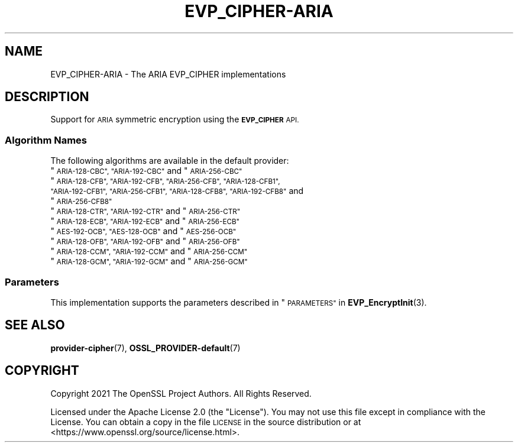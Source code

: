 .\" Automatically generated by Pod::Man 4.11 (Pod::Simple 3.35)
.\"
.\" Standard preamble:
.\" ========================================================================
.de Sp \" Vertical space (when we can't use .PP)
.if t .sp .5v
.if n .sp
..
.de Vb \" Begin verbatim text
.ft CW
.nf
.ne \\$1
..
.de Ve \" End verbatim text
.ft R
.fi
..
.\" Set up some character translations and predefined strings.  \*(-- will
.\" give an unbreakable dash, \*(PI will give pi, \*(L" will give a left
.\" double quote, and \*(R" will give a right double quote.  \*(C+ will
.\" give a nicer C++.  Capital omega is used to do unbreakable dashes and
.\" therefore won't be available.  \*(C` and \*(C' expand to `' in nroff,
.\" nothing in troff, for use with C<>.
.tr \(*W-
.ds C+ C\v'-.1v'\h'-1p'\s-2+\h'-1p'+\s0\v'.1v'\h'-1p'
.ie n \{\
.    ds -- \(*W-
.    ds PI pi
.    if (\n(.H=4u)&(1m=24u) .ds -- \(*W\h'-12u'\(*W\h'-12u'-\" diablo 10 pitch
.    if (\n(.H=4u)&(1m=20u) .ds -- \(*W\h'-12u'\(*W\h'-8u'-\"  diablo 12 pitch
.    ds L" ""
.    ds R" ""
.    ds C` ""
.    ds C' ""
'br\}
.el\{\
.    ds -- \|\(em\|
.    ds PI \(*p
.    ds L" ``
.    ds R" ''
.    ds C`
.    ds C'
'br\}
.\"
.\" Escape single quotes in literal strings from groff's Unicode transform.
.ie \n(.g .ds Aq \(aq
.el       .ds Aq '
.\"
.\" If the F register is >0, we'll generate index entries on stderr for
.\" titles (.TH), headers (.SH), subsections (.SS), items (.Ip), and index
.\" entries marked with X<> in POD.  Of course, you'll have to process the
.\" output yourself in some meaningful fashion.
.\"
.\" Avoid warning from groff about undefined register 'F'.
.de IX
..
.nr rF 0
.if \n(.g .if rF .nr rF 1
.if (\n(rF:(\n(.g==0)) \{\
.    if \nF \{\
.        de IX
.        tm Index:\\$1\t\\n%\t"\\$2"
..
.        if !\nF==2 \{\
.            nr % 0
.            nr F 2
.        \}
.    \}
.\}
.rr rF
.\"
.\" Accent mark definitions (@(#)ms.acc 1.5 88/02/08 SMI; from UCB 4.2).
.\" Fear.  Run.  Save yourself.  No user-serviceable parts.
.    \" fudge factors for nroff and troff
.if n \{\
.    ds #H 0
.    ds #V .8m
.    ds #F .3m
.    ds #[ \f1
.    ds #] \fP
.\}
.if t \{\
.    ds #H ((1u-(\\\\n(.fu%2u))*.13m)
.    ds #V .6m
.    ds #F 0
.    ds #[ \&
.    ds #] \&
.\}
.    \" simple accents for nroff and troff
.if n \{\
.    ds ' \&
.    ds ` \&
.    ds ^ \&
.    ds , \&
.    ds ~ ~
.    ds /
.\}
.if t \{\
.    ds ' \\k:\h'-(\\n(.wu*8/10-\*(#H)'\'\h"|\\n:u"
.    ds ` \\k:\h'-(\\n(.wu*8/10-\*(#H)'\`\h'|\\n:u'
.    ds ^ \\k:\h'-(\\n(.wu*10/11-\*(#H)'^\h'|\\n:u'
.    ds , \\k:\h'-(\\n(.wu*8/10)',\h'|\\n:u'
.    ds ~ \\k:\h'-(\\n(.wu-\*(#H-.1m)'~\h'|\\n:u'
.    ds / \\k:\h'-(\\n(.wu*8/10-\*(#H)'\z\(sl\h'|\\n:u'
.\}
.    \" troff and (daisy-wheel) nroff accents
.ds : \\k:\h'-(\\n(.wu*8/10-\*(#H+.1m+\*(#F)'\v'-\*(#V'\z.\h'.2m+\*(#F'.\h'|\\n:u'\v'\*(#V'
.ds 8 \h'\*(#H'\(*b\h'-\*(#H'
.ds o \\k:\h'-(\\n(.wu+\w'\(de'u-\*(#H)/2u'\v'-.3n'\*(#[\z\(de\v'.3n'\h'|\\n:u'\*(#]
.ds d- \h'\*(#H'\(pd\h'-\w'~'u'\v'-.25m'\f2\(hy\fP\v'.25m'\h'-\*(#H'
.ds D- D\\k:\h'-\w'D'u'\v'-.11m'\z\(hy\v'.11m'\h'|\\n:u'
.ds th \*(#[\v'.3m'\s+1I\s-1\v'-.3m'\h'-(\w'I'u*2/3)'\s-1o\s+1\*(#]
.ds Th \*(#[\s+2I\s-2\h'-\w'I'u*3/5'\v'-.3m'o\v'.3m'\*(#]
.ds ae a\h'-(\w'a'u*4/10)'e
.ds Ae A\h'-(\w'A'u*4/10)'E
.    \" corrections for vroff
.if v .ds ~ \\k:\h'-(\\n(.wu*9/10-\*(#H)'\s-2\u~\d\s+2\h'|\\n:u'
.if v .ds ^ \\k:\h'-(\\n(.wu*10/11-\*(#H)'\v'-.4m'^\v'.4m'\h'|\\n:u'
.    \" for low resolution devices (crt and lpr)
.if \n(.H>23 .if \n(.V>19 \
\{\
.    ds : e
.    ds 8 ss
.    ds o a
.    ds d- d\h'-1'\(ga
.    ds D- D\h'-1'\(hy
.    ds th \o'bp'
.    ds Th \o'LP'
.    ds ae ae
.    ds Ae AE
.\}
.rm #[ #] #H #V #F C
.\" ========================================================================
.\"
.IX Title "EVP_CIPHER-ARIA 7ossl"
.TH EVP_CIPHER-ARIA 7ossl "2024-06-04" "3.3.1" "OpenSSL"
.\" For nroff, turn off justification.  Always turn off hyphenation; it makes
.\" way too many mistakes in technical documents.
.if n .ad l
.nh
.SH "NAME"
EVP_CIPHER\-ARIA \- The ARIA EVP_CIPHER implementations
.SH "DESCRIPTION"
.IX Header "DESCRIPTION"
Support for \s-1ARIA\s0 symmetric encryption using the \fB\s-1EVP_CIPHER\s0\fR \s-1API.\s0
.SS "Algorithm Names"
.IX Subsection "Algorithm Names"
The following algorithms are available in the default provider:
.ie n .IP """\s-1ARIA\-128\-CBC"", ""ARIA\-192\-CBC""\s0 and  ""\s-1ARIA\-256\-CBC""\s0" 4
.el .IP "``\s-1ARIA\-128\-CBC'', ``ARIA\-192\-CBC''\s0 and  ``\s-1ARIA\-256\-CBC''\s0" 4
.IX Item "ARIA-128-CBC, ARIA-192-CBC and ARIA-256-CBC"
.PD 0
.ie n .IP """\s-1ARIA\-128\-CFB"", ""ARIA\-192\-CFB"", ""ARIA\-256\-CFB"", ""ARIA\-128\-CFB1"", ""ARIA\-192\-CFB1"", ""ARIA\-256\-CFB1"", ""ARIA\-128\-CFB8"", ""ARIA\-192\-CFB8""\s0 and ""\s-1ARIA\-256\-CFB8""\s0" 4
.el .IP "``\s-1ARIA\-128\-CFB'', ``ARIA\-192\-CFB'', ``ARIA\-256\-CFB'', ``ARIA\-128\-CFB1'', ``ARIA\-192\-CFB1'', ``ARIA\-256\-CFB1'', ``ARIA\-128\-CFB8'', ``ARIA\-192\-CFB8''\s0 and ``\s-1ARIA\-256\-CFB8''\s0" 4
.IX Item "ARIA-128-CFB, ARIA-192-CFB, ARIA-256-CFB, ARIA-128-CFB1, ARIA-192-CFB1, ARIA-256-CFB1, ARIA-128-CFB8, ARIA-192-CFB8 and ARIA-256-CFB8"
.ie n .IP """\s-1ARIA\-128\-CTR"", ""ARIA\-192\-CTR""\s0 and ""\s-1ARIA\-256\-CTR""\s0" 4
.el .IP "``\s-1ARIA\-128\-CTR'', ``ARIA\-192\-CTR''\s0 and ``\s-1ARIA\-256\-CTR''\s0" 4
.IX Item "ARIA-128-CTR, ARIA-192-CTR and ARIA-256-CTR"
.ie n .IP """\s-1ARIA\-128\-ECB"", ""ARIA\-192\-ECB""\s0 and ""\s-1ARIA\-256\-ECB""\s0" 4
.el .IP "``\s-1ARIA\-128\-ECB'', ``ARIA\-192\-ECB''\s0 and ``\s-1ARIA\-256\-ECB''\s0" 4
.IX Item "ARIA-128-ECB, ARIA-192-ECB and ARIA-256-ECB"
.ie n .IP """\s-1AES\-192\-OCB"", ""AES\-128\-OCB""\s0 and ""\s-1AES\-256\-OCB""\s0" 4
.el .IP "``\s-1AES\-192\-OCB'', ``AES\-128\-OCB''\s0 and ``\s-1AES\-256\-OCB''\s0" 4
.IX Item "AES-192-OCB, AES-128-OCB and AES-256-OCB"
.ie n .IP """\s-1ARIA\-128\-OFB"", ""ARIA\-192\-OFB""\s0 and ""\s-1ARIA\-256\-OFB""\s0" 4
.el .IP "``\s-1ARIA\-128\-OFB'', ``ARIA\-192\-OFB''\s0 and ``\s-1ARIA\-256\-OFB''\s0" 4
.IX Item "ARIA-128-OFB, ARIA-192-OFB and ARIA-256-OFB"
.ie n .IP """\s-1ARIA\-128\-CCM"", ""ARIA\-192\-CCM""\s0 and ""\s-1ARIA\-256\-CCM""\s0" 4
.el .IP "``\s-1ARIA\-128\-CCM'', ``ARIA\-192\-CCM''\s0 and ``\s-1ARIA\-256\-CCM''\s0" 4
.IX Item "ARIA-128-CCM, ARIA-192-CCM and ARIA-256-CCM"
.ie n .IP """\s-1ARIA\-128\-GCM"", ""ARIA\-192\-GCM""\s0 and ""\s-1ARIA\-256\-GCM""\s0" 4
.el .IP "``\s-1ARIA\-128\-GCM'', ``ARIA\-192\-GCM''\s0 and ``\s-1ARIA\-256\-GCM''\s0" 4
.IX Item "ARIA-128-GCM, ARIA-192-GCM and ARIA-256-GCM"
.PD
.SS "Parameters"
.IX Subsection "Parameters"
This implementation supports the parameters described in
\&\*(L"\s-1PARAMETERS\*(R"\s0 in \fBEVP_EncryptInit\fR\|(3).
.SH "SEE ALSO"
.IX Header "SEE ALSO"
\&\fBprovider\-cipher\fR\|(7), \fBOSSL_PROVIDER\-default\fR\|(7)
.SH "COPYRIGHT"
.IX Header "COPYRIGHT"
Copyright 2021 The OpenSSL Project Authors. All Rights Reserved.
.PP
Licensed under the Apache License 2.0 (the \*(L"License\*(R").  You may not use
this file except in compliance with the License.  You can obtain a copy
in the file \s-1LICENSE\s0 in the source distribution or at
<https://www.openssl.org/source/license.html>.
